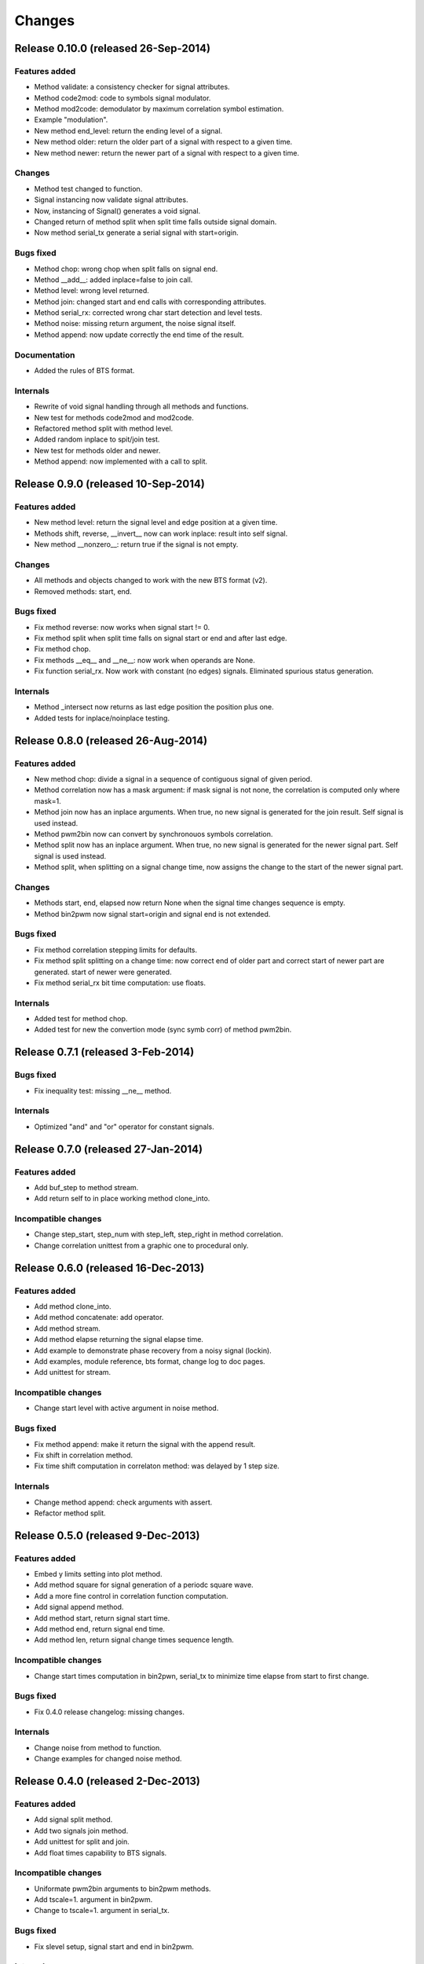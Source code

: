 Changes
*******

Release 0.10.0 (released 26-Sep-2014)
=====================================

Features added
--------------

* Method validate: a consistency checker for signal attributes.
* Method code2mod: code to symbols signal modulator.
* Method mod2code: demodulator by maximum correlation symbol estimation.
* Example "modulation".
* New method end_level: return the ending level of a signal.
* New method older: return the older part of a signal with respect to a given
  time.
* New method newer: return the newer part of a signal with respect to a given
  time.

Changes
-------

* Method test changed to function.
* Signal instancing now validate signal attributes.
* Now, instancing of Signal() generates a void signal.
* Changed return of method split when split time falls outside signal domain.
* Now method serial_tx generate a serial signal with start=origin.

Bugs fixed
----------

* Method chop: wrong chop when split falls on signal end.
* Method __add__: added inplace=false to join call.
* Method level: wrong level returned.
* Method join: changed start and end calls with corresponding attributes.
* Method serial_rx: corrected wrong char start detection and level tests.
* Method noise: missing return argument, the noise signal itself.
* Method append: now update correctly the end time of the result.

Documentation
-------------

* Added the rules of BTS format.

Internals
---------

* Rewrite of void signal handling through all methods and functions.
* New test for methods code2mod and mod2code.
* Refactored method split with method level.
* Added random inplace to spit/join test.
* New test for methods older and newer.
* Method append: now implemented with a call to split.


Release 0.9.0 (released 10-Sep-2014)
====================================

Features added
--------------

* New method level: return the signal level and edge position at a given time.
* Methods shift, reverse, __invert__ now can work inplace: result into self signal.
* New method __nonzero__: return true if the signal is not empty. 

Changes
-------

* All methods and objects changed to work with the new BTS format (v2).
* Removed methods: start, end.

Bugs fixed
----------

* Fix method reverse: now works when signal start != 0.
* Fix method split when split time falls on signal start or end and after last edge.
* Fix method chop.
* Fix methods __eq__ and __ne__: now work when operands are None.
* Fix function serial_rx. Now work with constant (no edges) signals. Eliminated
  spurious status generation.

Internals
---------

* Method _intersect now returns as last edge position the position plus one.
* Added tests for inplace/noinplace testing.


Release 0.8.0 (released 26-Aug-2014)
====================================

Features added
--------------

* New method chop: divide a signal in a sequence of contiguous signal of
  given period.
* Method correlation now has a mask argument: if mask signal is not none, the
  correlation is computed only where mask=1.
* Method join now has an inplace arguments. When true, no new signal is
  generated for the join result. Self signal is used instead.
* Method pwm2bin now can convert by synchronouos symbols correlation.
* Method split now has an inplace argument. When true, no new signal is
  generated for the newer signal part. Self signal is used instead.
* Method split, when splitting on a signal change time, now assigns the change
  to the start of the newer signal part.

Changes
-------

* Methods start, end, elapsed now return None when the signal time changes
  sequence is empty.
* Method bin2pwm now signal start=origin and signal end is not extended.

Bugs fixed
----------

* Fix method correlation stepping limits for defaults.
* Fix method split splitting on a change time: now correct end of older part
  and correct start of newer part are generated.
  start of newer were generated.
* Fix method serial_rx bit time computation: use floats.

Internals
---------

* Added test for method chop.
* Added test for new the convertion mode (sync symb corr) of method pwm2bin.


Release 0.7.1 (released 3-Feb-2014)
===================================

Bugs fixed
----------

* Fix inequality test: missing __ne__ method.

Internals
---------

* Optimized "and" and "or" operator for constant signals.


Release 0.7.0 (released 27-Jan-2014)
====================================

Features added
--------------

* Add buf_step to method stream.
* Add return self to in place working method clone_into.

Incompatible changes
--------------------

* Change step_start, step_num with step_left, step_right in method correlation.
* Change correlation unittest from a graphic one to procedural only.


Release 0.6.0 (released 16-Dec-2013)
====================================

Features added
--------------

* Add method clone_into.
* Add method concatenate: add operator.
* Add method stream.
* Add method elapse returning the signal elapse time.
* Add example to demonstrate phase recovery from a noisy signal (lockin).
* Add examples, module reference, bts format, change log to doc pages.
* Add unittest for stream.

Incompatible changes
--------------------

* Change start level with active argument in noise method.

Bugs fixed
----------

* Fix method append: make it return the signal with the append result.
* Fix shift in correlation method.
* Fix time shift computation in correlaton method: was delayed by 1 step size.

Internals
---------

* Change method append: check arguments with assert.
* Refactor method split.


Release 0.5.0 (released 9-Dec-2013)
===================================

Features added
--------------

* Embed y limits setting into plot method.
* Add method square for signal generation of a periodc square wave.
* Add a more fine control in correlation function computation.
* Add signal append method.
* Add method start, return signal start time.
* Add method end, return signal end time.
* Add method len, return signal change times sequence length.

Incompatible changes
--------------------

* Change start times computation in bin2pwn, serial_tx to minimize
  time elapse from start to first change.

Bugs fixed
----------

* Fix 0.4.0 release changelog: missing changes.

Internals
---------

* Change noise from method to function.
* Change examples for changed noise method.


Release 0.4.0 (released 2-Dec-2013)
===================================

Features added
--------------

* Add signal split method.
* Add two signals join method.
* Add unittest for split and join.
* Add float times capability to BTS signals.

Incompatible changes
--------------------

* Uniformate pwm2bin arguments to bin2pwm methods.
* Add tscale=1. argument in bin2pwm.
* Change to tscale=1. argument in serial_tx.

Bugs fixed
----------

* Fix slevel setup, signal start and end in bin2pwm.

Internals
---------

* Rewrite jitter method.


Release 0.3.0 (released 11-Nov-2013)
====================================

Features added
--------------

* Add async serial transmitter (bits.serial_tx method) from chars to BTS
  serial line signal.
* Add async serial receiver (bitis.serial_rx method) from BTS serial line
  to chars.
* Add async serial transmitter example: serial_tx.py.
* Add unittest for async serial tx and rx.
* Modified plot method: only 0,1 ticks on y axis.


Release 0.2.0 (released 4-Nov-2013)
===================================

Features added
--------------

* Add PWM coder and decoder between a BTS signal (PWM) and a binary code.
* New correlation example.


Release 0.1.0 (released 29-Oct-2013)
====================================

* First release.

